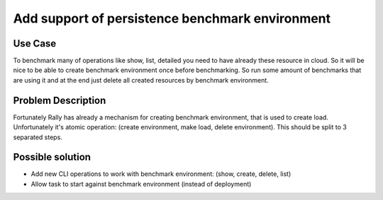 ================================================
Add support of persistence benchmark environment
================================================

Use Case
--------

To benchmark many of operations like show, list, detailed you need to have
already these resource in cloud. So it will be nice to be able to create
benchmark environment once before benchmarking. So run some amount of
benchmarks that are using it and at the end just delete all created resources
by benchmark environment.


Problem Description
-------------------

Fortunately Rally has already a mechanism for creating benchmark environment,
that is used to create load. Unfortunately it's atomic operation:
(create environment, make load, delete environment).
This should be split to 3 separated steps.


Possible solution
-----------------

* Add new CLI operations to work with benchmark environment:
  (show, create, delete, list)

* Allow task to start against benchmark environment (instead of deployment)
